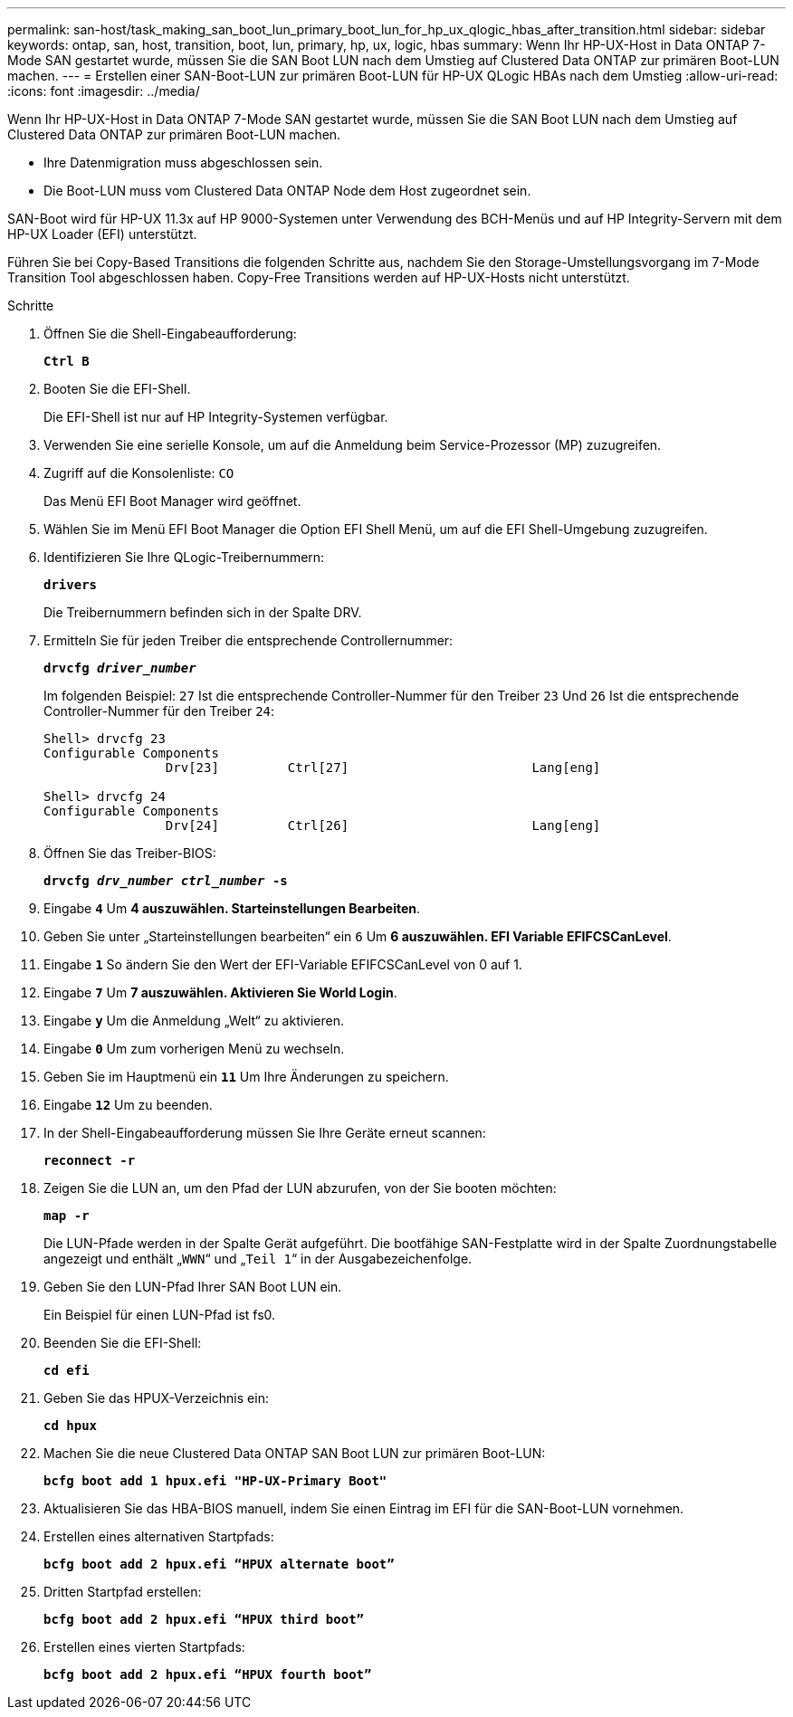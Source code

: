---
permalink: san-host/task_making_san_boot_lun_primary_boot_lun_for_hp_ux_qlogic_hbas_after_transition.html 
sidebar: sidebar 
keywords: ontap, san, host, transition, boot, lun, primary, hp, ux, logic, hbas 
summary: Wenn Ihr HP-UX-Host in Data ONTAP 7-Mode SAN gestartet wurde, müssen Sie die SAN Boot LUN nach dem Umstieg auf Clustered Data ONTAP zur primären Boot-LUN machen. 
---
= Erstellen einer SAN-Boot-LUN zur primären Boot-LUN für HP-UX QLogic HBAs nach dem Umstieg
:allow-uri-read: 
:icons: font
:imagesdir: ../media/


[role="lead"]
Wenn Ihr HP-UX-Host in Data ONTAP 7-Mode SAN gestartet wurde, müssen Sie die SAN Boot LUN nach dem Umstieg auf Clustered Data ONTAP zur primären Boot-LUN machen.

* Ihre Datenmigration muss abgeschlossen sein.
* Die Boot-LUN muss vom Clustered Data ONTAP Node dem Host zugeordnet sein.


SAN-Boot wird für HP-UX 11.3x auf HP 9000-Systemen unter Verwendung des BCH-Menüs und auf HP Integrity-Servern mit dem HP-UX Loader (EFI) unterstützt.

Führen Sie bei Copy-Based Transitions die folgenden Schritte aus, nachdem Sie den Storage-Umstellungsvorgang im 7-Mode Transition Tool abgeschlossen haben. Copy-Free Transitions werden auf HP-UX-Hosts nicht unterstützt.

.Schritte
. Öffnen Sie die Shell-Eingabeaufforderung:
+
`*Ctrl B*`

. Booten Sie die EFI-Shell.
+
Die EFI-Shell ist nur auf HP Integrity-Systemen verfügbar.

. Verwenden Sie eine serielle Konsole, um auf die Anmeldung beim Service-Prozessor (MP) zuzugreifen.
. Zugriff auf die Konsolenliste: `CO`
+
Das Menü EFI Boot Manager wird geöffnet.

. Wählen Sie im Menü EFI Boot Manager die Option EFI Shell Menü, um auf die EFI Shell-Umgebung zuzugreifen.
. Identifizieren Sie Ihre QLogic-Treibernummern:
+
`*drivers*`

+
Die Treibernummern befinden sich in der Spalte DRV.

. Ermitteln Sie für jeden Treiber die entsprechende Controllernummer:
+
`*drvcfg _driver_number_*`

+
Im folgenden Beispiel: `27` Ist die entsprechende Controller-Nummer für den Treiber `23` Und `26` Ist die entsprechende Controller-Nummer für den Treiber `24`:

+
[listing]
----
Shell> drvcfg 23
Configurable Components
		Drv[23]		Ctrl[27]			Lang[eng]

Shell> drvcfg 24
Configurable Components
		Drv[24]		Ctrl[26]			Lang[eng]
----
. Öffnen Sie das Treiber-BIOS:
+
`*drvcfg _drv_number ctrl_number_ -s*`

. Eingabe `*4*` Um *4 auszuwählen. Starteinstellungen Bearbeiten*.
. Geben Sie unter „Starteinstellungen bearbeiten“ ein `6` Um *6 auszuwählen. EFI Variable EFIFCSCanLevel*.
. Eingabe `*1*` So ändern Sie den Wert der EFI-Variable EFIFCSCanLevel von 0 auf 1.
. Eingabe `*7*` Um *7 auszuwählen. Aktivieren Sie World Login*.
. Eingabe `*y*` Um die Anmeldung „Welt“ zu aktivieren.
. Eingabe `*0*` Um zum vorherigen Menü zu wechseln.
. Geben Sie im Hauptmenü ein `*11*` Um Ihre Änderungen zu speichern.
. Eingabe `*12*` Um zu beenden.
. In der Shell-Eingabeaufforderung müssen Sie Ihre Geräte erneut scannen:
+
`*reconnect -r*`

. Zeigen Sie die LUN an, um den Pfad der LUN abzurufen, von der Sie booten möchten:
+
`*map -r*`

+
Die LUN-Pfade werden in der Spalte Gerät aufgeführt. Die bootfähige SAN-Festplatte wird in der Spalte Zuordnungstabelle angezeigt und enthält „`WWN`“ und „`Teil 1`“ in der Ausgabezeichenfolge.

. Geben Sie den LUN-Pfad Ihrer SAN Boot LUN ein.
+
Ein Beispiel für einen LUN-Pfad ist fs0.

. Beenden Sie die EFI-Shell:
+
`*cd efi*`

. Geben Sie das HPUX-Verzeichnis ein:
+
`*cd hpux*`

. Machen Sie die neue Clustered Data ONTAP SAN Boot LUN zur primären Boot-LUN:
+
`*bcfg boot add 1 hpux.efi "HP-UX-Primary Boot"*`

. Aktualisieren Sie das HBA-BIOS manuell, indem Sie einen Eintrag im EFI für die SAN-Boot-LUN vornehmen.
. Erstellen eines alternativen Startpfads:
+
`*bcfg boot add 2 hpux.efi “HPUX alternate boot”*`

. Dritten Startpfad erstellen:
+
`*bcfg boot add 2 hpux.efi “HPUX third boot”*`

. Erstellen eines vierten Startpfads:
+
`*bcfg boot add 2 hpux.efi “HPUX fourth boot”*`


